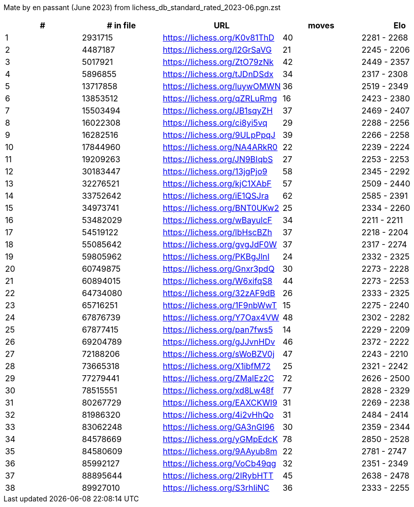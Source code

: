 Mate by en passant (June 2023) from lichess_db_standard_rated_2023-06.pgn.zst

[cols="^,>,^,>,^", options="header"]
|=======
|  # | # in file  |            URL               | moves |     Elo    
|  1 |    2931715 | https://lichess.org/K0v81ThD |    40 | 2281 - 2268
|  2 |    4487187 | https://lichess.org/l2GrSaVG |    21 | 2245 - 2206
|  3 |    5017921 | https://lichess.org/ZtO79zNk |    42 | 2449 - 2357
|  4 |    5896855 | https://lichess.org/tJDnDSdx |    34 | 2317 - 2308
|  5 |   13717858 | https://lichess.org/luywOMWN |    36 | 2519 - 2349
|  6 |   13853512 | https://lichess.org/qZRLuRmg |    16 | 2423 - 2380
|  7 |   15503494 | https://lichess.org/JB1sqyZH |    37 | 2469 - 2407
|  8 |   16022308 | https://lichess.org/ci8yi5vq |    29 | 2288 - 2256
|  9 |   16282516 | https://lichess.org/9ULpPpqJ |    39 | 2266 - 2258
| 10 |   17844960 | https://lichess.org/NA4ARkR0 |    22 | 2239 - 2224
| 11 |   19209263 | https://lichess.org/JN9BIqbS |    27 | 2253 - 2253
| 12 |   30183447 | https://lichess.org/13jgPjo9 |    58 | 2345 - 2292
| 13 |   32276521 | https://lichess.org/kjC1XAbF |    57 | 2509 - 2440
| 14 |   33752642 | https://lichess.org/iE1QSJra |    62 | 2585 - 2391
| 15 |   34973741 | https://lichess.org/BNT0UKw2 |    25 | 2334 - 2260
| 16 |   53482029 | https://lichess.org/wBayulcF |    34 | 2211 - 2211
| 17 |   54519122 | https://lichess.org/lbHscBZh |    37 | 2218 - 2204
| 18 |   55085642 | https://lichess.org/gvgJdF0W |    37 | 2317 - 2274
| 19 |   59805962 | https://lichess.org/PKBgJlnI |    24 | 2332 - 2325
| 20 |   60749875 | https://lichess.org/Gnxr3pdQ |    30 | 2273 - 2228
| 21 |   60894015 | https://lichess.org/W6xifqS8 |    44 | 2273 - 2253
| 22 |   64734080 | https://lichess.org/32zAF9dB |    26 | 2333 - 2325
| 23 |   65716251 | https://lichess.org/1F9nbWwT |    15 | 2275 - 2240
| 24 |   67876739 | https://lichess.org/Y7Oax4VW |    48 | 2302 - 2282
| 25 |   67877415 | https://lichess.org/pan7fws5 |    14 | 2229 - 2209
| 26 |   69204789 | https://lichess.org/gJJvnHDv |    46 | 2372 - 2222
| 27 |   72188206 | https://lichess.org/sWoBZV0j |    47 | 2243 - 2210
| 28 |   73665318 | https://lichess.org/X1ibfM72 |    25 | 2321 - 2242
| 29 |   77279441 | https://lichess.org/ZMalEz2C |    72 | 2626 - 2500
| 30 |   78515551 | https://lichess.org/xd8Lw48f |    77 | 2828 - 2329
| 31 |   80267729 | https://lichess.org/EAXCKWI9 |    31 | 2269 - 2238
| 32 |   81986320 | https://lichess.org/4i2vHhQo |    31 | 2484 - 2414
| 33 |   83062248 | https://lichess.org/GA3nGI96 |    30 | 2359 - 2344
| 34 |   84578669 | https://lichess.org/yGMpEdcK |    78 | 2850 - 2528
| 35 |   84580609 | https://lichess.org/9AAyub8m |    22 | 2781 - 2747
| 36 |   85992127 | https://lichess.org/VoCb49qg |    32 | 2351 - 2349
| 37 |   88895644 | https://lichess.org/2IRybHTT |    45 | 2638 - 2478
| 38 |   89927010 | https://lichess.org/S3rhIiNC |    36 | 2333 - 2255
|=======
